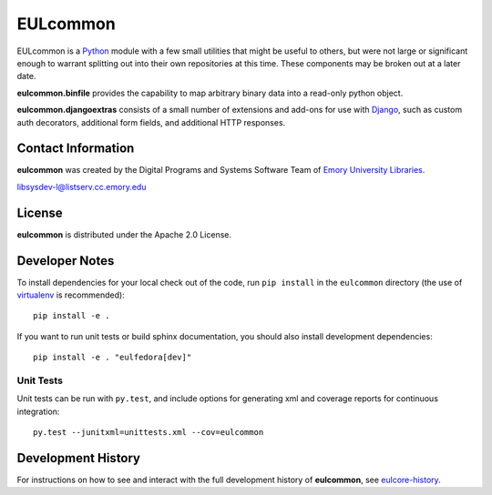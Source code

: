 EULcommon
=========

  .. image:: https://travis-ci.org/emory-libraries/eulcommon.svg?branch=master
     :target: https://travis-ci.org/emory-libraries/eulcommon
     :alt: Travis-CI Build

  .. image:: https://coveralls.io/repos/github/emory-libraries/eulcommon/badge.svg?branch=master
     :target: https://coveralls.io/github/emory-libraries/eulcommon?branch=master
     :alt: Code Coverage

  .. image:: https://landscape.io/github/emory-libraries/eulcommon/master/landscape.svg?style=flat
     :target: https://landscape.io/github/emory-libraries/eulcommon/master
     :alt: Code Health

  .. image:: https://requires.io/github/emory-libraries/eulcommon/requirements.svg?branch=master
     :target: https://requires.io/github/emory-libraries/eulcommon/requirements/?branch=master
     :alt: Requirements Status

EULcommon is a `Python <http://www.python.org/>`_ module with a few
small utilities that might be useful to others, but were not large or
significant enough to warrant splitting out into their own
repositories at this time.  These components may be broken out at a
later date.

**eulcommon.binfile** provides the capability to map arbitrary binary
data into a read-only python object.

**eulcommon.djangoextras** consists of a small number of extensions
and add-ons for use with `Django <https://www.djangoproject.com/>`_,
such as custom auth decorators, additional form fields, and additional
HTTP responses.


Contact Information
-------------------

**eulcommon** was created by the Digital Programs and Systems Software
Team of `Emory University Libraries <http://web.library.emory.edu/>`_.

libsysdev-l@listserv.cc.emory.edu


License
-------
**eulcommon** is distributed under the Apache 2.0 License.


Developer Notes
---------------

To install dependencies for your local check out of the code, run ``pip install``
in the ``eulcommon`` directory (the use of `virtualenv`_ is recommended)::

    pip install -e .

.. _virtualenv: http://www.virtualenv.org/en/latest/

If you want to run unit tests or build sphinx documentation, you should also
install development dependencies::

    pip install -e . "eulfedora[dev]"

Unit Tests
^^^^^^^^^^

Unit tests can be run with ``py.test``, and include options for
generating xml and coverage reports for continuous integration::

    py.test --junitxml=unittests.xml --cov=eulcommon

Development History
-------------------

For instructions on how to see and interact with the full development
history of **eulcommon**, see
`eulcore-history <https://github.com/emory-libraries/eulcore-history>`_.
